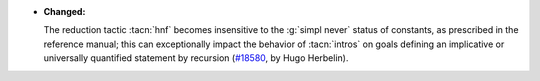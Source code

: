 - **Changed:**

  The reduction tactic :tacn:`hnf` becomes insensitive to the
  :g:`simpl never` status of constants, as prescribed in the reference
  manual; this can exceptionally impact the behavior of :tacn:`intros`
  on goals defining an implicative or universally quantified statement
  by recursion (`#18580 <https://github.com/coq/coq/pull/18580>`_,
  by Hugo Herbelin).
